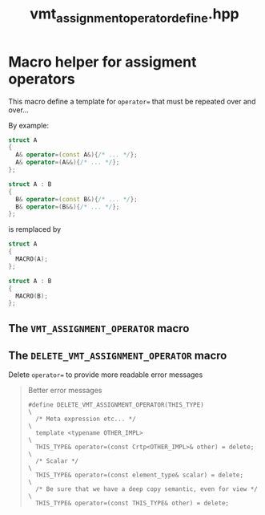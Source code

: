 #+Title: vmt_assignment_operator_define.hpp
#+Call: Setup()
#+Call: HomeUp()

* Macro helper for assigment operators

This macro define a template for =operator== that must be repeated over
and over... 

By example:
#+begin_src cpp :eval never
struct A
{
  A& operator=(const A&){/* ... */};
  A& operator=(A&&){/* ... */};
};

struct A : B
{
  B& operator=(const B&){/* ... */};
  B& operator=(B&&){/* ... */};
};
#+end_src
 is remplaced by 
#+begin_src cpp :eval never
struct A
{
  MACRO(A);
};

struct A : B
{
  MACRO(B);
};
#+end_src

** The =VMT_ASSIGNMENT_OPERATOR= macro 
   :PROPERTIES:
   :ID:       344fb456-2763-4895-bd5d-1221a04cf927
   :END:
#+Index:Macro!VMT_ASSIGNMENT_OPERATOR

 # file:vmt_assignment_operator_define.hpp::BEGIN_vmt_assignment_operator_define
 #+Call: Extract("vmt_assignment_operator_define.hpp","vmt_assignment_operator_define")

** The =DELETE_VMT_ASSIGNMENT_OPERATOR= macro 
#+Index:Macro!DELETE_VMT_ASSIGNMENT_OPERATOR

Delete =operator== to provide more readable error messages

 # file:delete_vmt_assignment_operator_define.hpp::BEGIN_delete_vmt_assignment_operator_define
 #+Call: Extract("vmt_assignment_operator_define.hpp","delete_vmt_assignment_operator_define")

 #+RESULTS:
 :results:
 # no error :-)
 #+BEGIN_QUOTE
 # file:vmt_assignment_operator_define.hpp::24
  Better error messages
 #+BEGIN_SRC cpp -r -l "// (ref:%s)" :eval never
 #define DELETE_VMT_ASSIGNMENT_OPERATOR(THIS_TYPE)                \
   /* Meta expression etc... */                                   \
   template <typename OTHER_IMPL>                                 \
   THIS_TYPE& operator=(const Crtp<OTHER_IMPL>& other) = delete;  \
   /* Scalar */                                                   \
   THIS_TYPE& operator=(const element_type& scalar) = delete;     \
   /* Be sure that we have a deep copy semantic, even for view */ \
   THIS_TYPE& operator=(const THIS_TYPE& other) = delete;
 #+END_SRC
 #+END_QUOTE

 :end:


